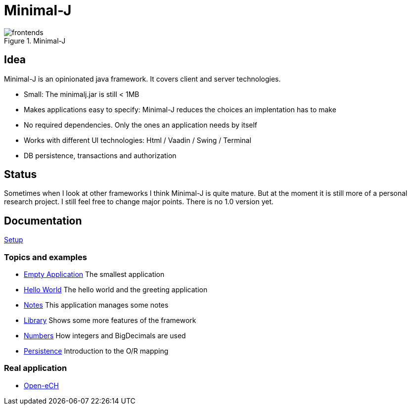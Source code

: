 = Minimal-J

image::doc/frontends.png[title="Minimal-J"]

== Idea

Minimal-J is an opinionated java framework. It covers client and server technologies. 

* Small: The minimalj.jar is still < 1MB
* Makes applications easy to specify: Minimal-J reduces the choices an implentation has to make
* No required dependencies. Only the ones an application needs by itself
* Works with different UI technologies: Html / Vaadin / Swing / Terminal
* DB persistence, transactions and authorization

== Status

Sometimes when I look at other frameworks I think Minimal-J is quite mature.
But at the moment it is still more of a personal research project. I still
feel free to change major points. There is no 1.0 version yet.

== Documentation

link:doc/setup.adoc[Setup]

=== Topics and examples
* link:example/001_EmptyApplication/doc/001.adoc[Empty Application] The smallest application
* link:example/002_HelloWorld/doc/002.adoc[Hello World] The hello world and the greeting application
* link:example/003_Notes/doc/003.adoc[Notes] This application manages some notes
* link:example/004_Library/doc/004.adoc[Library] Shows some more features of the framework
* link:example/005_Numbers/doc/005.adoc[Numbers] How integers and BigDecimals are used
* link:example/006_Persistence/doc/006.adoc[Persistence] Introduction to the O/R mapping

=== Real application
* https://github.com/BrunoEberhard/open-ech[Open-eCH]
